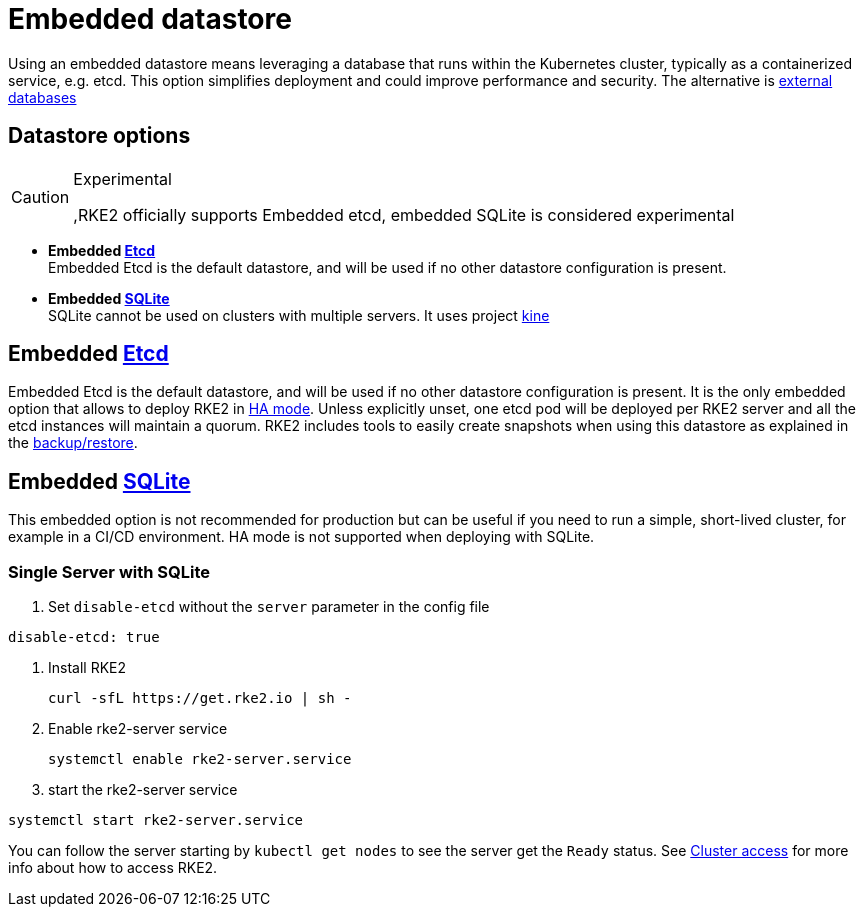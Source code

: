 = Embedded datastore

Using an embedded datastore means leveraging a database that runs within the Kubernetes cluster, typically as a containerized service, e.g. etcd. This option simplifies deployment and could improve performance and security. The alternative is xref:./external.adoc[external databases]

== Datastore options

[CAUTION]
.Experimental
====
,RKE2 officially supports Embedded etcd, embedded SQLite is considered experimental
====

* *Embedded https://etcd.io/[Etcd]* +
Embedded Etcd is the default datastore, and will be used if no other datastore configuration is present.
* *Embedded https://www.sqlite.org/index.html[SQLite]* +
SQLite cannot be used on clusters with multiple servers. It uses project https://github.com/k3s-io/kine[kine]

== Embedded https://etcd.io/[Etcd]

Embedded Etcd is the default datastore, and will be used if no other datastore configuration is present.  It is the only embedded option that allows to deploy RKE2 in xref:../install/ha.adoc[HA mode]. Unless explicitly unset, one etcd pod will be deployed per RKE2 server and all the etcd instances will maintain a quorum. RKE2 includes tools to easily create snapshots when using this datastore as explained in the xref:./backup_restore.adoc[backup/restore].

== Embedded https://www.sqlite.org/index.html[SQLite]

This embedded option is not recommended for production but can be useful if you need to run a simple, short-lived cluster, for example in a CI/CD environment. HA mode is not supported when deploying with SQLite.

=== Single Server with SQLite

. Set `disable-etcd` without the `server` parameter in the config file

[,yaml]
----
disable-etcd: true
----

. Install RKE2
+
[,bash]
----
curl -sfL https://get.rke2.io | sh -
----

. Enable rke2-server service
+
[,sh]
----
systemctl enable rke2-server.service
----

. start the rke2-server service

[,sh]
----
systemctl start rke2-server.service
----

You can follow the server starting by `kubectl get nodes` to see the server get the `Ready` status. See xref:../cluster_access.adoc[Cluster access] for more info about how to access RKE2.
